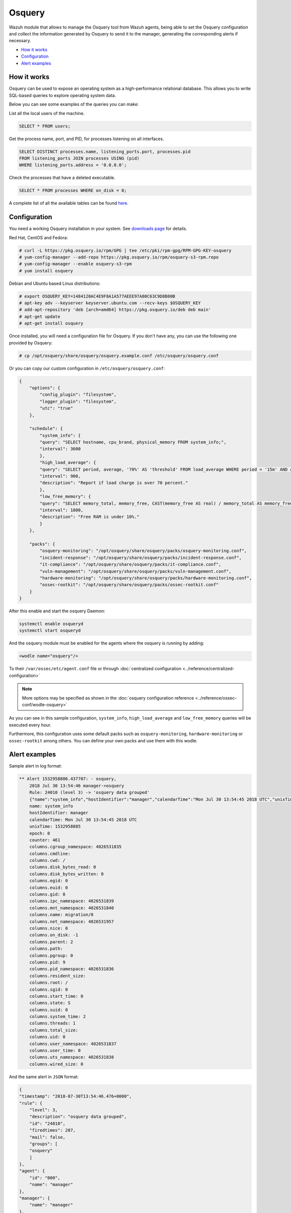 .. Copyright (C) 2021 Wazuh, Inc.

.. _osquery:

Osquery
============

.. versionadded:: 3.5.0

Wazuh module that allows to manage the Osquery tool from Wazuh agents, being able to set the Osquery configuration and collect the information generated by Osquery to send it to the manager, generating the corresponding alerts if necessary.

- `How it works`_
- `Configuration`_
- `Alert examples`_

How it works
------------
Osquery can be used to expose an operating system as a high-performance relational database. This allows you to write SQL-based queries to explore operating system data.

Below you can see some examples of the queries you can make:

List all the local users of the machine.

.. code-block:: sql

    SELECT * FROM users;

Get the process name, port, and PID, for processes listening on all interfaces.

.. code-block:: sql

    SELECT DISTINCT processes.name, listening_ports.port, processes.pid
    FROM listening_ports JOIN processes USING (pid)
    WHERE listening_ports.address = '0.0.0.0';

Check the processes that have a deleted executable.

.. code-block:: sql

    SELECT * FROM processes WHERE on_disk = 0;

A complete list of all the available tables can be found `here <https://osquery.io/schema/current/>`_.

Configuration
-------------

You need a working Osquery installation in your system. See `downloads page <https://osquery.io/downloads/official/4.1.2>`_ for details.

Red Hat, CentOS and Fedora:

.. code-block:: console

    # curl -L https://pkg.osquery.io/rpm/GPG | tee /etc/pki/rpm-gpg/RPM-GPG-KEY-osquery
    # yum-config-manager --add-repo https://pkg.osquery.io/rpm/osquery-s3-rpm.repo
    # yum-config-manager --enable osquery-s3-rpm
    # yum install osquery

Debian and Ubuntu based Linux distributions:

.. code-block:: console

    # export OSQUERY_KEY=1484120AC4E9F8A1A577AEEE97A80C63C9D8B80B
    # apt-key adv --keyserver keyserver.ubuntu.com --recv-keys $OSQUERY_KEY
    # add-apt-repository 'deb [arch=amd64] https://pkg.osquery.io/deb deb main'
    # apt-get update
    # apt-get install osquery


Once installed, you will need a configuration file for Osquery. If you don't have any, you can use the following one provided by Osquery:

.. code-block:: console

    # cp /opt/osquery/share/osquery/osquery.example.conf /etc/osquery/osquery.conf

Or you can copy our custom configuration in ``/etc/osquery/osquery.conf``:

.. code-block:: json

    {
        "options": {
            "config_plugin": "filesystem",
            "logger_plugin": "filesystem",
            "utc": "true"
        },

        "schedule": {
            "system_info": {
            "query": "SELECT hostname, cpu_brand, physical_memory FROM system_info;",
            "interval": 3600
            },
            "high_load_average": {
            "query": "SELECT period, average, '70%' AS 'threshold' FROM load_average WHERE period = '15m' AND average > '0.7';",
            "interval": 900,
            "description": "Report if load charge is over 70 percent."
            },
            "low_free_memory": {
            "query": "SELECT memory_total, memory_free, CAST(memory_free AS real) / memory_total AS memory_free_perc, '10%' AS threshold FROM memory_info WHERE memory_free_perc < 0.1;",
            "interval": 1800,
            "description": "Free RAM is under 10%."
            }
        },

        "packs": {
            "osquery-monitoring": "/opt/osquery/share/osquery/packs/osquery-monitoring.conf",
            "incident-response": "/opt/osquery/share/osquery/packs/incident-response.conf",
            "it-compliance": "/opt/osquery/share/osquery/packs/it-compliance.conf",
            "vuln-management": "/opt/osquery/share/osquery/packs/vuln-management.conf",
            "hardware-monitoring": "/opt/osquery/share/osquery/packs/hardware-monitoring.conf",
            "ossec-rootkit": "/opt/osquery/share/osquery/packs/ossec-rootkit.conf"
        }
    }

After this enable and start the osquery Daemon:

.. code-block:: console

  systemctl enable osqueryd
  systemctl start osqueryd

And the osquery module must be enabled for the agents where the osquery is running by adding:

.. code-block:: xml

  <wodle name="osquery"/>

To their ``/var/ossec/etc/agent.conf`` file or through :doc:`centralized configuration <../reference/centralized-configuration>`

.. note::
  More options may be specified as shown in the  :doc:`osquery configuration reference <../reference/ossec-conf/wodle-osquery>`

As you can see in this sample configuration, ``system_info``, ``high_load_average`` and ``low_free_memory`` queries will be executed every hour.

Furthermore, this configuration uses some default packs such as ``osquery-monitoring``, ``hardware-monitoring`` or ``ossec-rootkit`` among others. You can define your own packs and use them with this wodle.

Alert examples
--------------
Sample alert in log format:

.. code-block:: none
    :class: output

    ** Alert 1532958886.437707: - osquery,
        2018 Jul 30 13:54:46 manager->osquery
        Rule: 24010 (level 3) -> 'osquery data grouped'
        {"name":"system_info","hostIdentifier":"manager","calendarTime":"Mon Jul 30 13:54:45 2018 UTC","unixTime":1532958885,"epoch":0,"counter":461,"columns":{"cgroup_namespace":"4026531835","cmdline":"","cwd":"/","disk_bytes_read":"0","disk_bytes_written":"0","egid":"0","euid":"0","gid":"0","ipc_namespace":"4026531839","mnt_namespace":"4026531840","name":"migration/0","net_namespace":"4026531957","nice":"0","on_disk":"-1","parent":"2","path":"","pgroup":"0","pid":"9","pid_namespace":"4026531836","resident_size":"","root":"/","sgid":"0","start_time":"0","state":"S","suid":"0","system_time":"2","threads":"1","total_size":"","uid":"0","user_namespace":"4026531837","user_time":"0","uts_namespace":"4026531838","wired_size":"0"},"action":"added"}
        name: system_info
        hostIdentifier: manager
        calendarTime: Mon Jul 30 13:54:45 2018 UTC
        unixTime: 1532958885
        epoch: 0
        counter: 461
        columns.cgroup_namespace: 4026531835
        columns.cmdline:
        columns.cwd: /
        columns.disk_bytes_read: 0
        columns.disk_bytes_written: 0
        columns.egid: 0
        columns.euid: 0
        columns.gid: 0
        columns.ipc_namespace: 4026531839
        columns.mnt_namespace: 4026531840
        columns.name: migration/0
        columns.net_namespace: 4026531957
        columns.nice: 0
        columns.on_disk: -1
        columns.parent: 2
        columns.path:
        columns.pgroup: 0
        columns.pid: 9
        columns.pid_namespace: 4026531836
        columns.resident_size:
        columns.root: /
        columns.sgid: 0
        columns.start_time: 0
        columns.state: S
        columns.suid: 0
        columns.system_time: 2
        columns.threads: 1
        columns.total_size:
        columns.uid: 0
        columns.user_namespace: 4026531837
        columns.user_time: 0
        columns.uts_namespace: 4026531838
        columns.wired_size: 0

And the same alert in ``JSON`` format:

.. code-block:: json
    :class: output

    {
    "timestamp": "2018-07-30T13:54:46.476+0000",
    "rule": {
        "level": 3,
        "description": "osquery data grouped",
        "id": "24010",
        "firedtimes": 207,
        "mail": false,
        "groups": [
        "osquery"
        ]
    },
    "agent": {
        "id": "000",
        "name": "manager"
    },
    "manager": {
        "name": "manager"
    },
    "id": "1532958886.437707",
    "full_log": "{\"name\":\"system_info\",\"hostIdentifier\":\"manager\",\"calendarTime\":\"Mon Jul 30 13:54:45 2018 UTC\",\"unixTime\":1532958885,\"epoch\":0,\"counter\":461,\"columns\":{\"cgroup_namespace\":\"4026531835\",\"cmdline\":\"\",\"cwd\":\"/\",\"disk_bytes_read\":\"0\",\"disk_bytes_written\":\"0\",\"egid\":\"0\",\"euid\":\"0\",\"gid\":\"0\",\"ipc_namespace\":\"4026531839\",\"mnt_namespace\":\"4026531840\",\"name\":\"migration/0\",\"net_namespace\":\"4026531957\",\"nice\":\"0\",\"on_disk\":\"-1\",\"parent\":\"2\",\"path\":\"\",\"pgroup\":\"0\",\"pid\":\"9\",\"pid_namespace\":\"4026531836\",\"resident_size\":\"\",\"root\":\"/\",\"sgid\":\"0\",\"start_time\":\"0\",\"state\":\"S\",\"suid\":\"0\",\"system_time\":\"2\",\"threads\":\"1\",\"total_size\":\"\",\"uid\":\"0\",\"user_namespace\":\"4026531837\",\"user_time\":\"0\",\"uts_namespace\":\"4026531838\",\"wired_size\":\"0\"},\"action\":\"added\"}",
    "decoder": {
        "name": "json"
    },
    "data": {
        "action": "added",
        "name": "system_info",
        "hostIdentifier": "manager",
        "calendarTime": "Mon Jul 30 13:54:45 2018 UTC",
        "unixTime": "1532958885",
        "epoch": "0",
        "counter": "461",
        "columns": {
            "cgroup_namespace": "4026531835",
            "cmdline": "",
            "cwd": "/",
            "disk_bytes_read": "0",
            "disk_bytes_written": "0",
            "egid": "0",
            "euid": "0",
            "gid": "0",
            "ipc_namespace": "4026531839",
            "mnt_namespace": "4026531840",
            "name": "migration/0",
            "net_namespace": "4026531957",
            "nice": "0",
            "on_disk": "-1",
            "parent": "2",
            "path": "",
            "pgroup": "0",
            "pid": "9",
            "pid_namespace": "4026531836",
            "resident_size": "",
            "root": "/",
            "sgid": "0",
            "start_time": "0",
            "state": "S",
            "suid": "0",
            "system_time": "2",
            "threads": "1",
            "total_size": "",
            "uid": "0",
            "user_namespace": "4026531837",
            "user_time": "0",
            "uts_namespace": "4026531838",
            "wired_size": "0"
        }
    },
    "predecoder": {
        "hostname": "manager"
    },
    "location": "osquery"
    }

.. note::
    If more than one report with the same content is received, only one alert will be generated the first time. The rest will be discarded.
